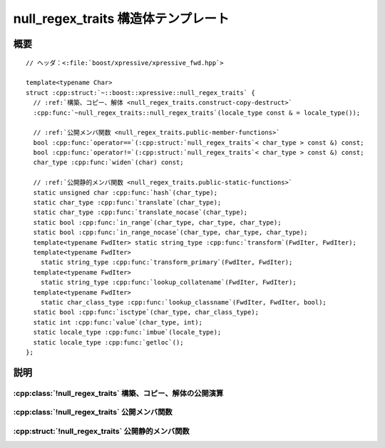 null_regex_traits 構造体テンプレート
====================================

.. cpp:struct:: template<typename Char> null_regex_traits

   非文字データのための控えの :cpp:struct:`regex_traits`。


.. cpp:namespace-push:: null_regex_traits


概要
----

.. parsed-literal::

   // ヘッダ：<:file:`boost/xpressive/xpressive_fwd.hpp`>

   template<typename Char> 
   struct :cpp:struct:`~::boost::xpressive::null_regex_traits` {
     // :ref:`構築、コピー、解体 <null_regex_traits.construct-copy-destruct>`
     :cpp:func:`~null_regex_traits::null_regex_traits`\(locale_type const & = locale_type());

     // :ref:`公開メンバ関数 <null_regex_traits.public-member-functions>`
     bool :cpp:func:`operator==`\(:cpp:struct:`null_regex_traits`\< char_type > const &) const;
     bool :cpp:func:`operator!=`\(:cpp:struct:`null_regex_traits`\< char_type > const &) const;
     char_type :cpp:func:`widen`\(char) const;

     // :ref:`公開静的メンバ関数 <null_regex_traits.public-static-functions>`
     static unsigned char :cpp:func:`hash`\(char_type);
     static char_type :cpp:func:`translate`\(char_type);
     static char_type :cpp:func:`translate_nocase`\(char_type);
     static bool :cpp:func:`in_range`\(char_type, char_type, char_type);
     static bool :cpp:func:`in_range_nocase`\(char_type, char_type, char_type);
     template<typename FwdIter> static string_type :cpp:func:`transform`\(FwdIter, FwdIter);
     template<typename FwdIter> 
       static string_type :cpp:func:`transform_primary`\(FwdIter, FwdIter);
     template<typename FwdIter> 
       static string_type :cpp:func:`lookup_collatename`\(FwdIter, FwdIter);
     template<typename FwdIter> 
       static char_class_type :cpp:func:`lookup_classname`\(FwdIter, FwdIter, bool);
     static bool :cpp:func:`isctype`\(char_type, char_class_type);
     static int :cpp:func:`value`\(char_type, int);
     static locale_type :cpp:func:`imbue`\(locale_type);
     static locale_type :cpp:func:`getloc`\();
   };


説明
----

.. _null_regex_traits.construct-copy-destruct:

:cpp:class:`!null_regex_traits` 構築、コピー、解体の公開演算
^^^^^^^^^^^^^^^^^^^^^^^^^^^^^^^^^^^^^^^^^^^^^^^^^^^^^^^^^^^^

.. cpp:function:: null_regex_traits(locale_type const & loc = locale_type())

   :cpp:struct:`!null_regex_traits` オブジェクトを初期化する。


.. _null_regex_traits.public-member-functions:

:cpp:class:`!null_regex_traits` 公開メンバ関数
^^^^^^^^^^^^^^^^^^^^^^^^^^^^^^^^^^^^^^^^^^^^^^

.. cpp:function:: bool operator==(null_regex_traits< char_type > const & that) const

   2 つの :cpp:struct:`null_regex_traits` オブジェクトが等値か調べる。

   :returns: 真。


.. cpp:function:: bool operator!=(null_regex_traits< char_type > const & that) const

   2 つの :cpp:struct:`null_regex_traits` オブジェクトが等値でないか調べる。

   :returns: 偽。


.. cpp:function:: char_type widen(char ch) const

   :cpp:type:`!char` 型の値を :cpp:type:`!Char` 型に変換する。

   :param ch: 元の文字。
   :returns: :cpp:expr:`Elem(ch)`。


.. _null_regex_traits.public-static-functions:

:cpp:struct:`!null_regex_traits` 公開静的メンバ関数
^^^^^^^^^^^^^^^^^^^^^^^^^^^^^^^^^^^^^^^^^^^^^^^^^^^

.. cpp:function:: static unsigned char hash(char_type ch)

   ``[0, UCHAR_MAX]`` の範囲で :cpp:type:`!Elem` のハッシュ値を返す。

   :param ch: 元の文字。
   :returns: ``0`` 以上 :cpp:var:`!UCHAR_MAX` 以下の値。


.. cpp:function:: static char_type translate(char_type ch)

   何もしない。

   :param ch: 元の文字。
   :returns: :cpp:var:`!ch`


.. cpp:function:: static char_type translate_nocase(char_type ch)

   何もしない。

   :param ch: 元の文字。
   :param first: 範囲の下限。
   :param last: 範囲の上限。
   :returns: :cpp:expr:`first <= ch && ch <= last`


.. cpp:function:: static bool in_range(char_type first, char_type last, char_type ch)

   文字が文字範囲に含まれるか調べる。

   :param ch: 元の文字。
   :param first: 範囲の下限。
   :param last: 範囲の上限。
   :returns: :cpp:expr:`first <= ch && ch <= last`


.. cpp:function:: static bool in_range_nocase(char_type first, char_type last, char_type ch)

   文字が文字範囲に含まれるか調べる。

   .. note:: :cpp:struct:`null_regex_traits` はケースフォールディングを行わないので、この関数は :cpp:func:`!in_range()` と等価である。

   :param ch: 元の文字。
   :param first: 範囲の下限。
   :param last: 範囲の上限。
   :returns: :cpp:expr:`first <= ch && ch <= last`


.. cpp:function:: template<typename FwdIter> static string_type transform(FwdIter begin, FwdIter end)

   イテレータ範囲 ``[F1, F2)`` が示す文字シーケンスのソートキーを返す。文字シーケンス ``[G1, G2)`` が文字シーケンス ``[H1, H2)`` の前にソートされる場合に :cpp:expr:`v.transform(G1, G2) < v.transform(H1, H2)` とならなければならない。

   .. note:: 現在使用していない。


.. cpp:function:: template<typename FwdIter> static string_type transform_primary(FwdIter begin, FwdIter end)

   イテレータ範囲 ``[F1, F2)`` が示す文字シーケンスのソートキーを返す。大文字小文字を区別せずにソートして文字シーケンス ``[G1, G2)`` が文字シーケンス ``[H1, H2)`` の前に現れる場合に :cpp:expr:`v.transform(G1, G2) < v.transform(H1, H2)` とならなければならない。

   .. note:: 現在使用していない。


.. cpp:function:: template<typename FwdIter> static string_type lookup_collatename(FwdIter begin, FwdIter end)

   イテレータ範囲 ``[F1, F2)`` が示す文字シーケンスが構成する照合要素を表す文字シーケンスを返す。文字シーケンスが正しい照合要素でなければ空文字列を返す。

   .. note:: 現在使用していない。


.. cpp:function:: template<typename FwdIter> static char_class_type lookup_classname(FwdIter begin, FwdIter end, bool icase)

   :cpp:struct:`null_regex_traits` は文字分類をもたないので、:cpp:func:`!lookup_classname()` は使用しない。

   :param begin: 使用しない。
   :param end: 使用しない。
   :param icase: 使用しない。
   :returns: :cpp:expr:`static_cast<char_class_type>(0)`


.. cpp:function:: static bool isctype(char_type ch, char_class_type mask)

   :cpp:struct:`null_regex_traits` は文字分類をもたないので、:cpp:func:`!isctype()` は使用しない。

   :param ch: 使用しない。
   :param mask: 使用しない。
   :returns: 偽


.. cpp:function:: static int value(char_type ch, int radix)

   :cpp:struct:`null_regex_traits` は数字を解釈しないので、:cpp:func:`!value()` は使用しない。

   :param ch: 使用しない。
   :param radix: 使用しない。
   :returns: ``-1``


.. cpp:function:: static locale_type imbue(locale_type loc)

   何もしない。

   :param loc: 使用しない。
   :returns: :cpp:var:`!loc`


.. cpp:function:: static locale_type getloc()

   何もしない。

   :returns: :cpp:expr:`locale_type()` を返す。


.. cpp:namespace-pop::
